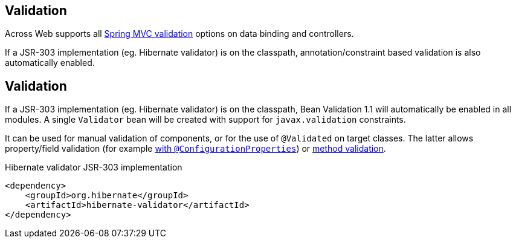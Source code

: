 :page-partial:
[[web-validation]]
== Validation
Across Web supports all link:{spring-framework-docs}#validation[Spring MVC validation] options on data binding and controllers.

If a JSR-303 implementation (eg. Hibernate validator) is on the classpath, annotation/constraint based validation is also automatically enabled.

//See the chapter on link:{doc-developing-applications}#validation[validation in "Developing applications"] for more information.


== Validation
If a JSR-303 implementation (eg. Hibernate validator) is on the classpath, Bean Validation 1.1 will automatically be enabled in all modules.
A single `Validator` bean will be created with support for `javax.validation` constraints.

It can be used for manual validation of components, or for the use of `@Validated` on target classes.
The latter allows property/field validation (for example link:{spring-boot-docs}#boot-features-external-config-validation[with `@ConfigurationProperties`]) or link:{spring-boot-docs}#boot-features-validation[method validation].

.Hibernate validator JSR-303 implementation
[source,xml]
----
<dependency>
    <groupId>org.hibernate</groupId>
    <artifactId>hibernate-validator</artifactId>
</dependency>
----

